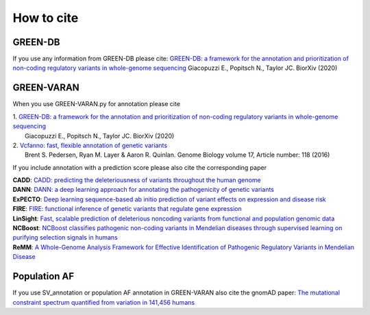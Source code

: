 How to cite
===========

GREEN-DB
~~~~~~~~
If you use any information from GREEN-DB please cite:
`GREEN-DB: a framework for the annotation and prioritization of non-coding regulatory variants in whole-genome sequencing <https://www.biorxiv.org/content/10.1101/2020.09.17.301960v1>`_
Giacopuzzi E., Popitsch N., Taylor JC. BiorXiv (2020)

GREEN-VARAN
~~~~~~~~~~~
When you use GREEN-VARAN.py for annotation please cite

| 1. `GREEN-DB: a framework for the annotation and prioritization of non-coding regulatory variants in whole-genome sequencing <https://www.biorxiv.org/content/10.1101/2020.09.17.301960v1>`_
|    Giacopuzzi E., Popitsch N., Taylor JC. BiorXiv (2020)
| 2. `Vcfanno: fast, flexible annotation of genetic variants <https://genomebiology.biomedcentral.com/articles/10.1186/s13059-016-0973-5>`_ 
|    Brent S. Pedersen, Ryan M. Layer & Aaron R. Quinlan. Genome Biology volume 17, Article number: 118 (2016)

If you include annotation with a prediction score please also cite the corresponding paper

| **CADD**: `CADD: predicting the deleteriousness of variants throughout the human genome <https://academic.oup.com/nar/article/47/D1/D886/5146191>`_
| **DANN**: `DANN: a deep learning approach for annotating the pathogenicity of genetic variants <https://academic.oup.com/bioinformatics/article/31/5/761/2748191>`_
| **ExPECTO**: `Deep learning sequence-based ab initio prediction of variant effects on expression and disease risk <https://www.nature.com/articles/s41588-018-0160-6>`_
| **FIRE**: `FIRE: functional inference of genetic variants that regulate gene expression <https://academic.oup.com/bioinformatics/article/33/24/3895/4093216>`_
| **LinSight**: `Fast, scalable prediction of deleterious noncoding variants from functional and population genomic data <https://www.nature.com/articles/ng.3810>`_
| **NCBoost**: `NCBoost classifies pathogenic non-coding variants in Mendelian diseases through supervised learning on purifying selection signals in humans <https://genomebiology.biomedcentral.com/articles/10.1186/s13059-019-1634-2>`_
| **ReMM**: `A Whole-Genome Analysis Framework for Effective Identification of Pathogenic Regulatory Variants in Mendelian Disease <https://www.sciencedirect.com/science/article/pii/S0002929716302786>`_

Population AF
~~~~~~~~~~~~~
If you use SV_annotation or population AF annotation in GREEN-VARAN also cite the gnomAD paper:
`The mutational constraint spectrum quantified from variation in 141,456 humans <https://www.nature.com/articles/s41586-020-2308-7>`_